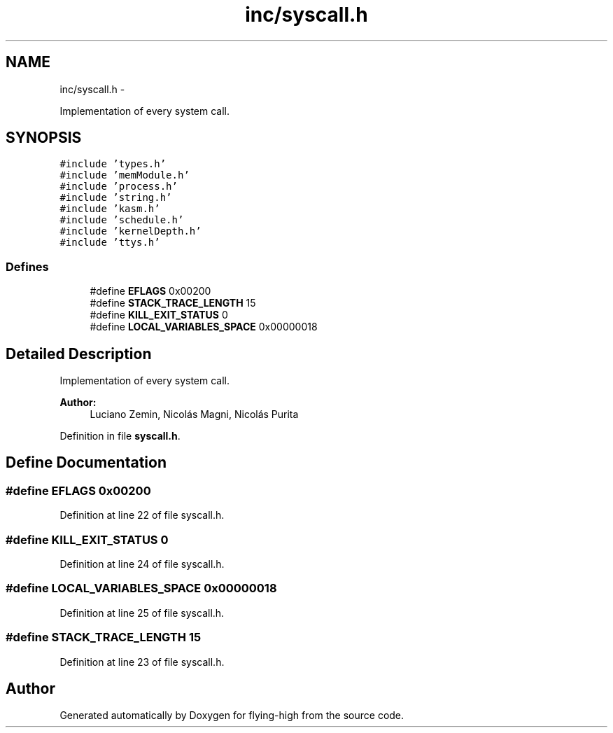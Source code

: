 .TH "inc/syscall.h" 3 "18 May 2010" "Version 1.0" "flying-high" \" -*- nroff -*-
.ad l
.nh
.SH NAME
inc/syscall.h \- 
.PP
Implementation of every system call.  

.SH SYNOPSIS
.br
.PP
\fC#include 'types.h'\fP
.br
\fC#include 'memModule.h'\fP
.br
\fC#include 'process.h'\fP
.br
\fC#include 'string.h'\fP
.br
\fC#include 'kasm.h'\fP
.br
\fC#include 'schedule.h'\fP
.br
\fC#include 'kernelDepth.h'\fP
.br
\fC#include 'ttys.h'\fP
.br

.SS "Defines"

.in +1c
.ti -1c
.RI "#define \fBEFLAGS\fP   0x00200"
.br
.ti -1c
.RI "#define \fBSTACK_TRACE_LENGTH\fP   15"
.br
.ti -1c
.RI "#define \fBKILL_EXIT_STATUS\fP   0"
.br
.ti -1c
.RI "#define \fBLOCAL_VARIABLES_SPACE\fP   0x00000018"
.br
.in -1c
.SH "Detailed Description"
.PP 
Implementation of every system call. 

\fBAuthor:\fP
.RS 4
Luciano Zemin, Nicolás Magni, Nicolás Purita 
.RE
.PP

.PP
Definition in file \fBsyscall.h\fP.
.SH "Define Documentation"
.PP 
.SS "#define EFLAGS   0x00200"
.PP
Definition at line 22 of file syscall.h.
.SS "#define KILL_EXIT_STATUS   0"
.PP
Definition at line 24 of file syscall.h.
.SS "#define LOCAL_VARIABLES_SPACE   0x00000018"
.PP
Definition at line 25 of file syscall.h.
.SS "#define STACK_TRACE_LENGTH   15"
.PP
Definition at line 23 of file syscall.h.
.SH "Author"
.PP 
Generated automatically by Doxygen for flying-high from the source code.
